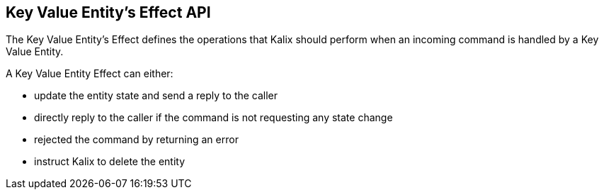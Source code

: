 == Key Value Entity's Effect API

The Key Value Entity's Effect defines the operations that Kalix should perform when an incoming command is handled by a Key Value Entity.

A Key Value Entity Effect can either:

* update the entity state and send a reply to the caller
* directly reply to the caller if the command is not requesting any state change
* rejected the command by returning an error
* instruct Kalix to delete the entity
